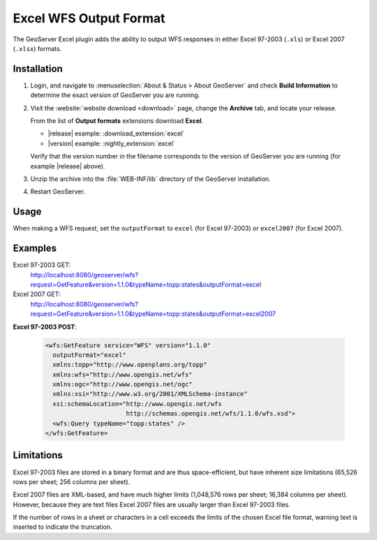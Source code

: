 .. _excel_extension:

Excel WFS Output Format
=======================

The GeoServer Excel plugin adds the ability to output WFS responses in either Excel 97-2003 (``.xls``) or Excel 2007 (``.xlsx``) formats.

Installation
------------

#. Login, and navigate to :menuselection:`About & Status > About GeoServer` and check **Build Information**
   to determine the exact version of GeoServer you are running.

#. Visit the :website:`website download <download>` page, change the **Archive** tab,
   and locate your release.
   
   From the list of **Output formats** extensions download **Excel**.

   * |release| example: :download_extension:`excel`
   * |version| example: :nightly_extension:`excel`

   Verify that the version number in the filename corresponds to the version of GeoServer you are running (for example |release| above).
   
#. Unzip the archive into the :file:`WEB-INF/lib` directory of the GeoServer installation.

#. Restart GeoServer.

Usage
-----

When making a WFS request, set the ``outputFormat`` to ``excel`` (for Excel 97-2003) or ``excel2007`` (for Excel 2007).

Examples
--------

Excel 97-2003 GET:
  http://localhost:8080/geoserver/wfs?request=GetFeature&version=1.1.0&typeName=topp:states&outputFormat=excel

Excel 2007 GET:
  http://localhost:8080/geoserver/wfs?request=GetFeature&version=1.1.0&typeName=topp:states&outputFormat=excel2007

**Excel 97-2003 POST**:

  .. code-block:: xml
   
     <wfs:GetFeature service="WFS" version="1.1.0"
       outputFormat="excel"
       xmlns:topp="http://www.openplans.org/topp"
       xmlns:wfs="http://www.opengis.net/wfs"
       xmlns:ogc="http://www.opengis.net/ogc"
       xmlns:xsi="http://www.w3.org/2001/XMLSchema-instance"
       xsi:schemaLocation="http://www.opengis.net/wfs
                           http://schemas.opengis.net/wfs/1.1.0/wfs.xsd">
       <wfs:Query typeName="topp:states" />
     </wfs:GetFeature>

Limitations
-----------

Excel 97-2003 files are stored in a binary format and are thus space-efficient, but have inherent size limitations (65,526 rows per sheet; 256 columns per sheet). 

Excel 2007 files are XML-based, and have much higher limits (1,048,576 rows per sheet; 16,384 columns per sheet). 
However, because they are text files Excel 2007 files are usually larger than Excel 97-2003 files.

If the number of rows in a sheet or characters in a cell exceeds the limits of the chosen Excel file format, warning text is inserted to indicate the truncation.
